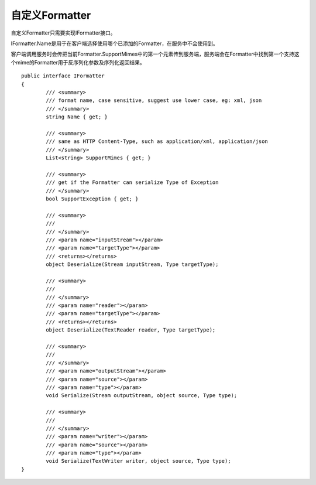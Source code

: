 ﻿自定义Formatter
=======================

自定义Formatter只需要实现IFormatter接口。

IFormatter.Name是用于在客户端选择使用哪个已添加的Formatter，在服务中不会使用到。

客户端调用服务时会传把当前Formatter.SupportMimes中的第一个元素传到服务端，服务端会在Formatter中找到第一个支持这个mime的Formatter用于反序列化参数及序列化返回结果。

::

	public interface IFormatter
	{
		/// <summary>
		/// format name, case sensitive, suggest use lower case, eg: xml, json
		/// </summary>
		string Name { get; }

		/// <summary>
		/// same as HTTP Content-Type, such as application/xml, application/json
		/// </summary>
		List<string> SupportMimes { get; }

		/// <summary>
		/// get if the Formatter can serialize Type of Exception
		/// </summary>
		bool SupportException { get; }

		/// <summary>
		/// 
		/// </summary>
		/// <param name="inputStream"></param>
		/// <param name="targetType"></param>
		/// <returns></returns>
		object Deserialize(Stream inputStream, Type targetType);

		/// <summary>
		/// 
		/// </summary>
		/// <param name="reader"></param>
		/// <param name="targetType"></param>
		/// <returns></returns>
		object Deserialize(TextReader reader, Type targetType);

		/// <summary>
		/// 
		/// </summary>
		/// <param name="outputStream"></param>
		/// <param name="source"></param>
		/// <param name="type"></param>
		void Serialize(Stream outputStream, object source, Type type);

		/// <summary>
		/// 
		/// </summary>
		/// <param name="writer"></param>
		/// <param name="source"></param>
		/// <param name="type"></param>
		void Serialize(TextWriter writer, object source, Type type);
	}